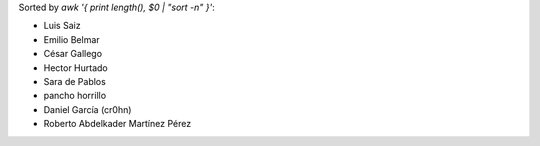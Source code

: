 Sorted by `awk '{ print length(), $0 | "sort -n" }'`:

- Luis Saiz
- Emilio Belmar
- César Gallego
- Hector Hurtado
- Sara de Pablos
- pancho horrillo
- Daniel García (cr0hn)
- Roberto Abdelkader Martínez Pérez
